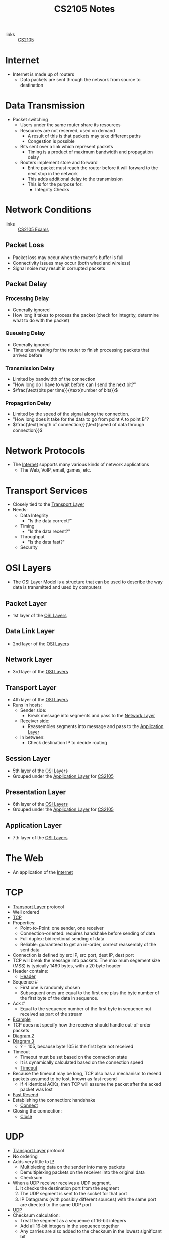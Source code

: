 :PROPERTIES:
:ID:       D1F12114-39AC-40DC-98D0-7B6F67DEC041
:END:

#+title: CS2105 Notes
#+filetags: :CS2105:

- links :: [[id:192A0605-67DE-4277-9FEF-5C16C81937F8][CS2105]]

* Internet
:PROPERTIES:
:ID:       3E696C35-46F4-4C10-98C9-584A8D60616C
:END:

- Internet is made up of routers
  - Data packets are sent through the network from source to destination

* Data Transmission
:PROPERTIES:
:ID:       A6B358C8-8DF4-4D6D-84C3-E91031768743
:END:
- Packet switching
  - Users under the same router share its resources
  - Resources are not reserved, used on demand
    - A result of this is that packets may take different paths
    - Congestion is possible
  - Bits sent over a link which represent packets
    - Timing is a product of maximum bandwidth and propagation delay
  - Routers implement store and forward
    - Entire packet must reach the router before it will forward to the next stop in the network
    - This adds additional delay to the transmission
    - This is for the purpose for:
      - Integrity Checks

* Network Conditions
:PROPERTIES:
:ID:       EC0E367A-1B1E-4ED4-B493-B1AF845FF108
:END:

- links :: [[id:1F24CF84-A241-4317-AC6D-C4C4683F34DF][CS2105 Exams]]
** Packet Loss
:PROPERTIES:
:ID:       1D1E365F-4870-4C9D-ADE5-054FF94FA514
:END:
- Packet loss may occur when the router's buffer is full
- Connectivity issues may occur (both wired and wireless)
- Signal noise may result in corrupted packets

** Packet Delay
:PROPERTIES:
:ID:       86A82389-CC39-4780-8D82-E05918A03EFF
:END:

*** Processing Delay
:PROPERTIES:
:ID:       83010D99-9421-44DC-B1B7-9350ED7945B6
:END:
- Generally ignored
- How long it takes to process the packet (check for integrity, determine what to do with the packet)

*** Queueing Delay
:PROPERTIES:
:ID:       8AA81F32-434F-47F8-BE09-B6162306640D
:END:
- Generally ignored
- Time taken waiting for the router to finish processing packets that arrived before

*** Transmission Delay
:PROPERTIES:
:ID:       8C08E406-EC45-4D89-BF95-FE4A5A5505FE
:END:
- Limited by bandwidth of the connection
- "How long do I have to wait before can I send the next bit?"
- $\frac{\text{bits per time}}{\text{number of bits}}$

*** Propagation Delay
:PROPERTIES:
:ID:       5AA300BB-EFBE-4AAF-BBD3-1550EA76D34B
:END:
- Limited by the speed of the signal along the connection.
- "How long does it take for the data to go from point A to point B"?
- $\frac{\text{length of connection}}{\text{speed of data through connection}}$

* Network Protocols
:PROPERTIES:
:ID:       f2612135-5501-4169-a391-b27184c99a12
:END:
- The [[id:3E696C35-46F4-4C10-98C9-584A8D60616C][Internet]] supports many various kinds of network applications
  - The Web, VoIP, email, games, etc.

* Transport Services
:PROPERTIES:
:ID:       d6f93509-cb17-4d83-bd33-e41fdf15577e
:END:
- Closely tied to the [[id:dff0f2f7-2b30-48bd-8fb5-220db2076834][Transport Layer]]
- Needs:
  - Data Integrity
    - "Is the data correct?"
  - Timing
    - "Is the data recent?"
  - Throughput
    - "Is the data fast?"
  - Security

* OSI Layers
:PROPERTIES:
:ID:       e0360e0e-695b-4db0-8bda-f1ab12bd6019
:END:
- The OSI Layer Model is a structure that can be used to describe the way data is transmitted and used by computers
** Packet Layer
:PROPERTIES:
:ID:       7e0f0d9b-1e1c-4e54-ba6a-4887208ed730
:END:
- 1st layer of the [[id:e0360e0e-695b-4db0-8bda-f1ab12bd6019][OSI Layers]]
** Data Link Layer
:PROPERTIES:
:ID:       491f607a-a390-4694-8544-1fce9a3a7d86
:END:
- 2nd layer of the [[id:e0360e0e-695b-4db0-8bda-f1ab12bd6019][OSI Layers]]
** Network Layer
:PROPERTIES:
:ID:       5d0b0590-fd98-4db1-89f1-f8f38bd11bb7
:END:
- 3rd layer of the [[id:e0360e0e-695b-4db0-8bda-f1ab12bd6019][OSI Layers]]
** Transport Layer
:PROPERTIES:
:ID:       dff0f2f7-2b30-48bd-8fb5-220db2076834
:END:
- 4th layer of the [[id:e0360e0e-695b-4db0-8bda-f1ab12bd6019][OSI Layers]]
- Runs in hosts:
  - Sender side:
    - Break message into segments and pass to the [[id:5d0b0590-fd98-4db1-89f1-f8f38bd11bb7][Network Layer]]
  - Receiver side:
    - Reassembles segments into message and pass to the [[id:89296f19-c817-43a7-8ef6-013e697d32ab][Application Layer]]
  - In between:
    - Check destination IP to decide routing
** Session Layer
:PROPERTIES:
:ID:       256fc6cf-5e0a-4cd0-bf54-c5b62c290dcc
:END:
- 5th layer of the [[id:e0360e0e-695b-4db0-8bda-f1ab12bd6019][OSI Layers]]
- Grouped under the [[id:89296f19-c817-43a7-8ef6-013e697d32ab][Application Layer]] for [[id:192A0605-67DE-4277-9FEF-5C16C81937F8][CS2105]]
** Presentation Layer
:PROPERTIES:
:ID:       4c5e16a5-d378-40ca-875b-566705d10018
:END:
- 6th layer of the [[id:e0360e0e-695b-4db0-8bda-f1ab12bd6019][OSI Layers]]
- Grouped under the [[id:89296f19-c817-43a7-8ef6-013e697d32ab][Application Layer]] for [[id:192A0605-67DE-4277-9FEF-5C16C81937F8][CS2105]]
** Application Layer
:PROPERTIES:
:ID:       89296f19-c817-43a7-8ef6-013e697d32ab
:END:
- 7th layer of the [[id:e0360e0e-695b-4db0-8bda-f1ab12bd6019][OSI Layers]]

* The Web
:PROPERTIES:
:ID:       d81d3738-a08e-498a-ae6b-1118a0341de1
:END:
- An application of the [[id:3E696C35-46F4-4C10-98C9-584A8D60616C][Internet]]
* TCP
:PROPERTIES:
:ID:       458a323f-763b-458e-9ce8-7b7fb008a473
:END:
- [[id:dff0f2f7-2b30-48bd-8fb5-220db2076834][Transport Layer]] protocol
- Well ordered
- [[file:media/transport-diagram-tcp_1.png][TCP]]
- Properties:
  - Point-to-Point: one sender, one receiver
  - Connection-oriented: requires handshake before sending of data
  - Full duplex: bidirectional sending of data
  - Reliable: guaranteed to get an in-order, correct reassembly of the sent data
- Connection is defined by src IP, src port, dest IP, dest port
- TCP will break the message into packets. The maximum segement size (MSS) is typically 1460 bytes, with a 20 byte header
- Header contains:
  - [[file:media/tcp-header_1.png][Header]]
- Sequence #
  - First one is randomly chosen
  - Subsequent ones are equal to the first one plus the byte number of the first byte of the data in sequence.
- Ack #
  - Equal to the sequence number of the first byte in sequence not received as part of the stream
- [[file:media/tcp-seq-ack_1.png][Example]]
- TCP does not specify how the receiver should handle out-of-order packets
- [[file:media/tcp-diagram_2.png][Diagram 2]]
- [[file:media/tcp-diagram_3.png][Diagram 3]]
  - ? = 105, because byte 105 is the first byte not received
- Timeout
  - Timeout must be set based on the connection state
  - It is dynamically calculated based on the connection speed
  - [[file:media/tcp-timeout_1.png][Timeout]]
- Because the timeout may be long, TCP also has a mechanism to resend packets assumed to be lost, known as fast resend
  - If 4 identical ACKs, then TCP will assume the packet after the acked packet was lost
- [[file:media/tcp-fast-resend_1.png][Fast Resend]]
- Establishing the connection: handshake
  - [[file:media/tcp-connect_1.png][Connect]]
- Closing the connection:
  - [[file:media/tcp-close_1.png][Close]]
* UDP
:PROPERTIES:
:ID:       be4e6279-b595-4fcf-befc-06d57273d988
:END:
- [[id:dff0f2f7-2b30-48bd-8fb5-220db2076834][Transport Layer]] protocol
- No ordering
- Adds very little to [[id:c66bc940-0321-468b-86c1-21ae30542ab4][IP]]
  - Multiplexing data on the sender into many packets
  - Demultiplexing packets on the receiver into the original data
  - Checksum
- When a UDP receiver receives a UDP segment,
  1. It checks the destination port from the segment
  2. The UDP segment is sent to the socket for that port
  3. IP Datagrams (with possibly different sources) with the same port are directed to the same UDP port
- [[file:media/transport-diagram-udp_1.png][UDP]]
- Checksum calculation:
  - Treat the segment as a sequence of 16-bit integers
  - Add all 16-bit integers in the sequence together
  - Any carries are also added to the checksum in the lowest significant bit
  - Get the 1s complement to find the checksum
    - This is just flipping all the bits
* Round Trip Timing
:PROPERTIES:
:ID:       be2e19da-7142-44a9-8707-6e6f3412d46f
:ROAM_ALIASES: RTT
:END:
- The amount of time taken for a packet to be sent from client to server and for a reply to be received.
* HTTP
:PROPERTIES:
:ID:       b8499489-7b0e-4fbe-a5aa-367e4cf88e81
:END:
- The [[id:89296f19-c817-43a7-8ef6-013e697d32ab][Application Layer]] protocol for [[id:d81d3738-a08e-498a-ae6b-1118a0341de1][The Web]]
- Uses [[id:458a323f-763b-458e-9ce8-7b7fb008a473][TCP]] as the [[id:dff0f2f7-2b30-48bd-8fb5-220db2076834][Transport Layer]]
** HTTP 1.0
:PROPERTIES:
:ID:       7f45ae07-bd4b-4322-8d0f-77a2c1fb90e2
:END:
- links :: [[id:1F24CF84-A241-4317-AC6D-C4C4683F34DF][CS2105 Exams]]
- Non-persistant HTTP connection
  - Each object needs 2 [[id:be2e19da-7142-44a9-8707-6e6f3412d46f][RTTs]]
  - Time taken to send data is based on [[id:86A82389-CC39-4780-8D82-E05918A03EFF][Packet Delay]]
  - Timing of message = $2 \times \text{RTT} + \text{HTTP Header Time} + \text{Data Time}$
  - Note that speed is often given in bits per second, while size is given in bytes.

** HTTP 1.1
:PROPERTIES:
:ID:       279fe9cd-959c-49e1-839f-712e446c45e9
:END:
- links :: [[id:1F24CF84-A241-4317-AC6D-C4C4683F34DF][CS2105 Exams]]
- Persistant HTTP connection
  - The TCP connection is opened once across all objects (1 [[id:be2e19da-7142-44a9-8707-6e6f3412d46f][RTT]])
  - Multiple objects can be grouped together with one request, so each group also requires one request (1 [[id:be2e19da-7142-44a9-8707-6e6f3412d46f][RTT]])
    - This occurs when the client knows that it needs multiple resources to be fetched.
  - If there is time where the computer does not know what it needs to be fetching, it will need to idle until it knows.
  - Time taken to send data is based on [[id:86A82389-CC39-4780-8D82-E05918A03EFF][Packet Delay]]
  - Timing across all messages = $\text{RTT} \times (\text{Number of Objects} + 1) + \text{Data Time} + \text{Idle Time}$
  - Note that the speed is often given in bits per second, while size is given in bytes.
* IP
:PROPERTIES:
:ID:       c66bc940-0321-468b-86c1-21ae30542ab4
:END:
- [[id:5d0b0590-fd98-4db1-89f1-f8f38bd11bb7][Network Layer]] service of the internet
* [[id:c66bc940-0321-468b-86c1-21ae30542ab4][IP]] Address
:PROPERTIES:
:ID:       11fd492e-05ef-4acd-818c-60fdcc28ae46
:END:
- 32 bit(IPv4) or 128 bit(IPv6) that identifies a node in a network
- IPv4 addresses look like [0-255].[0-255].[0-255].[0-255]
* Domain Name System
:PROPERTIES:
:ID:       a3ae3cdc-5328-402e-8c47-177e942fa4fb
:ROAM_ALIASES: DNS
:END:
- Two ways to identify a host:
  - Hostname: www.example.org
  - [[id:11fd492e-05ef-4acd-818c-60fdcc28ae46][IP Address]]: 93.184.216.34
- Hostnames are easier to remember, but computers can only use IP addresses to communicate
- DNS is an [[id:89296f19-c817-43a7-8ef6-013e697d32ab][Application Layer]] protocol which allows computers to find the IP address associated with a host name
- These calls are made by browser when attempting to visit a [[id:d81d3738-a08e-498a-ae6b-1118a0341de1][Website]]
- Can lookup using nslookup or dig
  - nslookup <domain>
  - dig <type?> <domain> <"+short"?>
- DNS uses [[id:be4e6279-b595-4fcf-befc-06d57273d988][UDP]] for speed
  - UDP is unreliabale but DNS does not need reliability
  - Locally served DNS has lower chance of packet loss
  - Browsers can send multiple identical DNS requests
** DNS Servers
:PROPERTIES:
:ID:       021e6dab-9bc6-4432-bddb-6010e378a3bd
:END:
- DNS servers exist in a hierarchy
  - Root server on top
  - TLD servers next
  - Then authoritative domain servers
  - ...
** Local [[id:021e6dab-9bc6-4432-bddb-6010e378a3bd][DNS Servers]]
:PROPERTIES:
:ID:       755c25c6-acc8-4bb8-80ef-2495f0919ade
:END:
- A DNS Server hosted within a LAN, such as your workplace, your ISP, your school, your house
- The Local DNS Server is "Non-authoritative"
- Querys and records are [[id:7a342c16-c2cd-4098-9326-17e0e9654c0b][Cached]] locally to speed up request fufillment
** DNS Cacheing
:PROPERTIES:
:ID:       7a342c16-c2cd-4098-9326-17e0e9654c0b
:END:
- Records are saved locally as a cache to speed up repeated [[id:a3ae3cdc-5328-402e-8c47-177e942fa4fb][DNS]] requests
- Life is based on the TTL property of a DNS record
** Resource Records
:PROPERTIES:
:ID:       46f135e4-e2fa-422f-a038-677b08ddcda0
:END:
- Format of DNS records
- Maps between host and IP address
- (name, value, type, ttl)
  - Name is the hostname, i.e. www.example.com
  - Value is the value mapped to the hostname, i.e. 93.184.216.34
  - [[id:1cb6721f-2c5a-40a0-a447-58e3bc3aea04][Type]]: the type of entry
  - TTL: Time to Live ([[id:7a342c16-c2cd-4098-9326-17e0e9654c0b][DNS Cache]] life)
** Record Types
:PROPERTIES:
:ID:       1cb6721f-2c5a-40a0-a447-58e3bc3aea04
:END:
*** A
:PROPERTIES:
:ID:       93b7ce91-aa85-4195-a528-c342661a9aa3
:END:
- "Alias"
- Name is the hostname
- Value is the ip address the name maps to
*** CNAME
:PROPERTIES:
:ID:       5bfc5249-36a9-43f8-83a6-9c185adc2ffa
:END:
- "Canonical name"
- Name is the alias name
- Value is the canonical location that the alias name maps to
- Essentially operates like [[id:93b7ce91-aa85-4195-a528-c342661a9aa3][A]] but value is a hostname
*** NS
:PROPERTIES:
:ID:       6d582497-506c-4e29-9dfc-042e996ecb9a
:END:
- "Name Server"
- Name is the domain
- Value is the name server
- The name server provides the hostname of the canonical nameserver which is in charge of providing values to the [[id:a3ae3cdc-5328-402e-8c47-177e942fa4fb][DNS]]
*** MX
:PROPERTIES:
:ID:       bae007b2-3ece-432c-bb20-abc5283f589f
:END:
- "Mail Exchanger"
- Name is the domain
- Value is the mail server
* Addressing
:PROPERTIES:
:ID:       4201faab-cb57-4a69-992a-fd9328ac0dd4
:END:
- [[id:11fd492e-05ef-4acd-818c-60fdcc28ae46][IP Addresses]] are used to identify hosts
- This is not however, because many different applications might be running on the host
- Applications are identified by using a port number (16 bits)
  - Ports 1-1023 are reserved
- Example Ports:
  - 80: HTTP server
  - 25: SMTP server
* Socket
:PROPERTIES:
:ID:       b9e8bfd8-a7b3-4e36-806f-f58eeebc3283
:END:
- Sockets are an interface that sit between the [[id:89296f19-c817-43a7-8ef6-013e697d32ab][Application Layer]] and [[id:dff0f2f7-2b30-48bd-8fb5-220db2076834][Transport Layer]]
- Applications treat the internet like a black box, and communicate only using the socket
- [[id:be4e6279-b595-4fcf-befc-06d57273d988][UDP]]:
  - Socket has no connection, packets are all sent as they are to the server and port
  - [[file:media/udp-diagram_1.png][UDP Diagram]]
- [[id:458a323f-763b-458e-9ce8-7b7fb008a473][TCP]]:
  - A connection must first be established
  - Server creates a socket for each client
  - [[file:media/tcp-diagram_1.png][TCP Diagram]]
  - Note: In the [[id:1F24CF84-A241-4317-AC6D-C4C4683F34DF][Exam]], make sure to count a +1 for the welcome socket
* Bytes vs Bits
:PROPERTIES:
:ID:       143f2320-d086-44d1-bcd3-41332fde6116
:END:
- If the b is lowercase (b, Kb, Mb, ...), then it refers to bits
- If the B is uppercase (B, KB, MB), then it refers to bytes
* Topology
:PROPERTIES:
:ID:       f7c55006-b0a3-4842-b668-0be675ac1aab
:END:
- Minimal:
  - Tree topology
    - Organized in a tree
  - Chain topology
    - Special case of tree topology where every node has at most one child
  - Star topology
    - Special case of tree topology where one node has all the children
- Maximal:
  - Mesh
    - Fully connected
* Reliable Data Transfer
:PROPERTIES:
:ID:       074a6a63-d7ce-4112-972f-58fa072d2a0e
:ROAM_ALIASES: RDT
:END:
- "Sending data reliably over the internet is hard"
- Question: how do we build a reliable [[id:dff0f2f7-2b30-48bd-8fb5-220db2076834][Transport Layer]] protocol on top of an unreliable [[id:5d0b0590-fd98-4db1-89f1-f8f38bd11bb7][Network Layer]]?
- The network may:
  - Corrupt packets
  - Drop packets
  - Reorder packets
  - Deliver packets after an arbitrary delay
- Our reliable transport service should:
  - Guarantee packet delivery and correctness
  - Deliver packets in the same order that they are sent
- [[file:media/rdt-protocol_1.png][RDT Protocol]]
* Toy [[id:074a6a63-d7ce-4112-972f-58fa072d2a0e][RDTs]]
:PROPERTIES:
:ID:       111511f6-3caf-4fd8-848e-414646b24187
:END:
- [[file:media/toy-rdt_1.png][Chart]]
** Toy RDT 1.0
- Assume that the channel is 100% reliable
- We just have to simply send the packets as is
- We get this [[id:6ec79c40-1a4a-4f24-b947-dc6cb3611532][FSM]]:
- [[file:media/toy-rdt-1.0_1.png][Example]]
** Toy RDT 2.0
 - Assume that the channel may flip bits
 - Other than that, the channel is 100% reliable
 - We can detect errors with a checksum
 - Use ACK (acknowledge) and NAK (negative acknowledge) on the receiver side to tell the sender whether or not the packet was ok
 - This is a [[id:f4930941-2e92-4fff-a7b3-4ee7f8583e60][Send-and-Wait Protocol]]
 - [[file:media/toy-rdt-2.0_1.png][Demo]]
 - We get this [[id:6ec79c40-1a4a-4f24-b947-dc6cb3611532][FSM]]:
 - [[file:media/toy-rdt-2.0_2.png][Example]]
 - Flaw: what happens when the ACK or NAK is corrupted?
   - Can the sender just resend the packet if it receives garbled feedback?
** Toy RDT 2.1 (2.0 w/ Packet Sequence #)
- Include the sequence number to each packet
- Receiver can discard packets that have already been received
- [[file:media/toy-rdt-2.1_1.png][Demo 1]]
- [[file:media/toy-rdt-2.1_2.png][Demo 2]]
- We get this [[id:6ec79c40-1a4a-4f24-b947-dc6cb3611532][FSM]]:
- [[file:media/toy-rdt-2.1_3.png][Example Sender]]
- [[file:media/toy-rdt-2.1_4.png][Example Receiver]]
** Toy RDT 2.2 (2.1 w/out NAK)
- Instead of sending NAK for corrupted packets, instead send ACK for the previous correct packet
- [[file:media/toy-rdt-2.2_1.png][Demo]]
** Toy RDT 3.0
:PROPERTIES:
:ID:       7a3e843b-8568-45e8-9af3-9d963ba4b722
:END:
- Assume that the channel may flip bits, lose packets, and may have arbitrarily long delay
- Will not reorder packets
- How do we detect packet loss, since the delay can be arbitrary?
- Set a reasonable timeout value to trigger an assumption that the packet is lost, so the sender will resend if an ACK is not received in time
- If the packet is delayed and timeout is triggered, this means that a duplicate will have been sent.
- [[file:media/toy-rdt-3.0_1.png][Demo 1]]
- [[file:media/toy-rdt-3.0_2.png][Demo 2]]
- We get this [[id:6ec79c40-1a4a-4f24-b947-dc6cb3611532][FSM]]:
- [[file:media/toy-rdt-3.0_3.png][Example Sender]]
- Receiver is about the same as Toy RDT 2.1
* Finite State Machines
:PROPERTIES:
:ID:       6ec79c40-1a4a-4f24-b947-dc6cb3611532
:ROAM_ALIASES: FSM
:END:
- A finite state machine is defined by a finite set of states and a set of transitions between states
- [[file:media/example-fsm_1.png][Example]]

* Send-and-Wait Protocol
:PROPERTIES:
:ID:       f4930941-2e92-4fff-a7b3-4ee7f8583e60
:END:
- This is a protocol which requires senders to wait for a response after each packet is sent.

* Pipelining Protocol
:PROPERTIES:
:ID:       a63ee94c-54af-43e8-acd7-199f0577f6d5
:END:
- A protocol which allows senders to send multiple un-acknowledged responses at once
** Go-Back-N
:PROPERTIES:
:ID:       362bcf01-6358-4517-850d-7976dc2b089e
:END:
- [[file:media/go-back-N_1.png][Diagram]]
- Send multiple packets at once
- Receiving out-of-order or invalid packets will cause the receiver to re-acknowledge the last well-ordered packet
- Receiving repeat acknowledgements will be ignored, then the sender will calculate the last acknowledged packet
- Uses a window size "N" which indicates the maximum number of unacknowledged packets to be sent
** Selective Repeat
:PROPERTIES:
:ID:       6a576a73-58ab-4fe1-adce-fde423ec2119
:END:
- [[file:media/selective-repeat_1.png][Diagram]]
- [[file:media/selective-repeat_2.png][Diagram 2]]
- Send multiple packets at once
- All valid received packets will be acknowledged
- Sender keeps a timer for all unacknowledged packets
- Resend unacked packets on timeout
- More efficient than [[id:362bcf01-6358-4517-850d-7976dc2b089e][Go-Back-N]], but more complicated, as everything may be out of order
- Also keeps a window size, and the window is guaranteed to contain all unacked packets

* Speed of [[id:f4930941-2e92-4fff-a7b3-4ee7f8583e60][Send-and-Wait Protocol]] and [[id:a63ee94c-54af-43e8-acd7-199f0577f6d5][Pipelining Protocol]]
- Send and wait implementations such as [[id:7a3e843b-8568-45e8-9af3-9d963ba4b722][Toy RDT 3.0]] are generally very slow because the sender must wait for a reply every time it wants to send a packet, leading to a vast underutilization of the bandwidth
- Pipelining: send multiple un-acknowledged packets at once
- Sending 3 packets at once multiplies the utilization by 3
